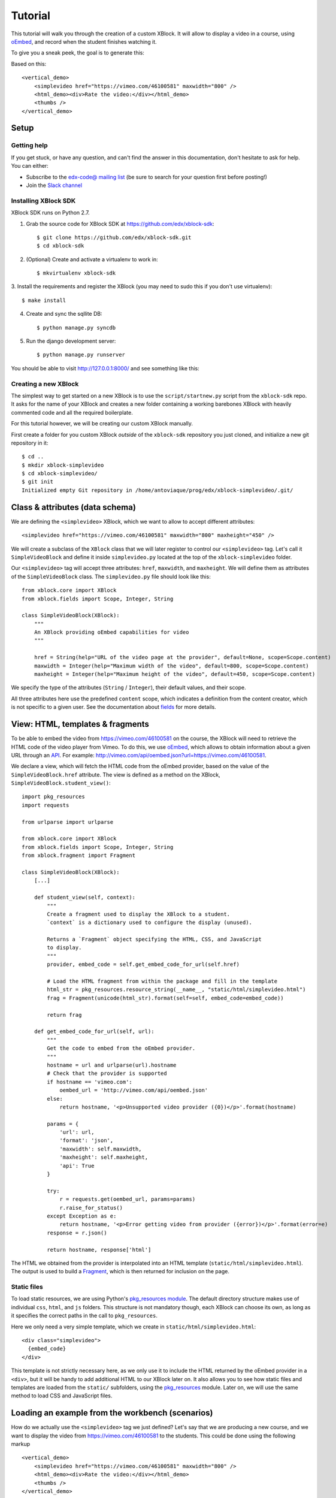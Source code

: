 ========
Tutorial
========

This tutorial will walk you through the creation of a custom XBlock. It will allow to display a
video in a course, using `oEmbed <http://oembed.com/>`_, and record when the student finishes
watching it.

To give you a sneak peek, the goal is to generate this:

.. image:: images/simplevideo_finished.png

Based on this: ::

    <vertical_demo>
        <simplevideo href="https://vimeo.com/46100581" maxwidth="800" />
        <html_demo><div>Rate the video:</div></html_demo>
        <thumbs />
    </vertical_demo>

Setup
=====

Getting help
------------

If you get stuck, or have any question, and can't find the answer in this documentation, don't
hesitate to ask for help. You can either:

* Subscribe to the `edx-code@ mailing list <https://groups.google.com/forum/#!forum/edx-code>`_
  (be sure to search for your question first before posting!)
* Join the `Slack channel <https://open.edx.org/blog/open-edx-slack>`_

Installing XBlock SDK
---------------------

XBlock SDK runs on Python 2.7.

1. Grab the source code for XBlock SDK at https://github.com/edx/xblock-sdk: ::

    $ git clone https://github.com/edx/xblock-sdk.git
    $ cd xblock-sdk

2. (Optional) Create and activate a virtualenv to work in: ::

    $ mkvirtualenv xblock-sdk

3. Install the requirements and register the XBlock (you may need to
sudo this if you don't use virtualenv): ::

    $ make install

4. Create and sync the sqllite DB: ::

    $ python manage.py syncdb

5. Run the django development server: ::

    $ python manage.py runserver

You should be able to visit http://127.0.0.1:8000/ and see something
like this:

.. image:: images/workbench_home.png

Creating a new XBlock
---------------------

The simplest way to get started on a new XBlock is to use the ``script/startnew.py`` script from the
``xblock-sdk`` repo. It asks for the name of your XBlock and creates a new folder containing a
working barebones XBlock with heavily commented code and all the required boilerplate.

For this tutorial however, we will be creating our custom XBlock manually.

First create a folder for you custom XBlock *outside* of the ``xblock-sdk`` repository you just
cloned, and initialize a new git repository in it: ::

    $ cd ..
    $ mkdir xblock-simplevideo
    $ cd xblock-simplevideo/
    $ git init
    Initialized empty Git repository in /home/antoviaque/prog/edx/xblock-simplevideo/.git/

Class & attributes (data schema)
================================

We are defining the ``<simplevideo>`` XBlock, which we want to allow to accept different
attributes: ::

    <simplevideo href="https://vimeo.com/46100581" maxwidth="800" maxheight="450" />

We will create a subclass of the ``XBlock`` class that we will later register to control our
``<simplevideo>`` tag. Let's call it ``SimpleVideoBlock`` and define it inside
``simplevideo.py`` located at the top of the ``xblock-simplevideo`` folder.

Our ``<simplevideo>`` tag will accept three attributes: ``href``, ``maxwidth``, and
``maxheight``. We will define them as attributes of the ``SimpleVideoBlock`` class. The
``simplevideo.py`` file should look like this: ::

    from xblock.core import XBlock
    from xblock.fields import Scope, Integer, String

    class SimpleVideoBlock(XBlock):
        """
        An XBlock providing oEmbed capabilities for video
        """

        href = String(help="URL of the video page at the provider", default=None, scope=Scope.content)
        maxwidth = Integer(help="Maximum width of the video", default=800, scope=Scope.content)
        maxheight = Integer(help="Maximum height of the video", default=450, scope=Scope.content)

We specify the type of the attributes (``String`` / ``Integer``), their default values, and their
scope.

All three attributes here use the predefined ``content`` scope, which indicates a definition from
the content creator, which is not specific to a given user. See the documentation about `fields
<guide/xblock.html#fields>`_ for more details.

View: HTML, templates & fragments
=================================

To be able to embed the video from https://vimeo.com/46100581 on the course, the XBlock will need to
retrieve the HTML code of the video player from Vimeo. To do this, we use `oEmbed
<http://oembed.com/>`_, which allows to obtain information about a given URL through an `API
<https://developer.vimeo.com/apis/oembed>`_. For example:
http://vimeo.com/api/oembed.json?url=https://vimeo.com/46100581.

We declare a view, which will fetch the HTML code from the oEmbed provider, based on the value of
the ``SimpleVideoBlock.href`` attribute. The view is defined as a method on the XBlock,
``SimpleVideoBlock.student_view()``: ::

    import pkg_resources
    import requests

    from urlparse import urlparse

    from xblock.core import XBlock
    from xblock.fields import Scope, Integer, String
    from xblock.fragment import Fragment

    class SimpleVideoBlock(XBlock):
        [...]

        def student_view(self, context):
            """
            Create a fragment used to display the XBlock to a student.
            `context` is a dictionary used to configure the display (unused).

            Returns a `Fragment` object specifying the HTML, CSS, and JavaScript
            to display.
            """
            provider, embed_code = self.get_embed_code_for_url(self.href)

            # Load the HTML fragment from within the package and fill in the template
            html_str = pkg_resources.resource_string(__name__, "static/html/simplevideo.html")
            frag = Fragment(unicode(html_str).format(self=self, embed_code=embed_code))

            return frag

        def get_embed_code_for_url(self, url):
            """
            Get the code to embed from the oEmbed provider.
            """
            hostname = url and urlparse(url).hostname
            # Check that the provider is supported
            if hostname == 'vimeo.com':
                oembed_url = 'http://vimeo.com/api/oembed.json'
            else:
                return hostname, '<p>Unsupported video provider ({0})</p>'.format(hostname)

            params = {
                'url': url,
                'format': 'json',
                'maxwidth': self.maxwidth,
                'maxheight': self.maxheight,
                'api': True
            }

            try:
                r = requests.get(oembed_url, params=params)
                r.raise_for_status()
            except Exception as e:
                return hostname, '<p>Error getting video from provider ({error})</p>'.format(error=e)
            response = r.json()

            return hostname, response['html']

The HTML we obtained from the provider is interpolated into an HTML template
(``static/html/simplevideo.html``). The output is used to build a `Fragment <guide/fragment.html>`_,
which is then returned for inclusion on the page.

Static files
------------

To load static resources, we are using Python's `pkg_resources module
<http://pythonhosted.org/distribute/pkg_resources.html>`_. The default directory structure makes use
of individual ``css``, ``html``, and ``js`` folders. This structure is not mandatory though, each
XBlock can choose its own, as long as it specifies the correct paths in the call to
``pkg_resources``.

Here we only need a very simple template, which we create in ``static/html/simplevideo.html``: ::

    <div class="simplevideo">
      {embed_code}
    </div>

This template is not strictly necessary here, as we only use it to include the HTML returned by the
oEmbed provider in a ``<div>``, but it will be handy to add additional HTML to our XBlock later
on. It also allows you to see how static files and templates are loaded from the
``static/`` subfolders, using the `pkg_resources
<http://pythonhosted.org/distribute/pkg_resources.html>`_ module. Later on, we will use the same
method to load CSS and JavaScript files.

Loading an example from the workbench (scenarios)
=================================================

How do we actually use the ``<simplevideo>`` tag we just defined? Let's say that we are producing a
new course, and we want to display the video from https://vimeo.com/46100581 to the students. This
could be done using the following markup ::

    <vertical_demo>
        <simplevideo href="https://vimeo.com/46100581" maxwidth="800" />
        <html_demo><div>Rate the video:</div></html_demo>
        <thumbs />
    </vertical_demo>

This is how courses are built - such markup constitute the basic static building block for course
content. The instructor combines different XBlocks like this, to eventually have the whole course
described in a XBlock document tree.

Here, we display three elements, aligned vertically using the ``<vertical_demo>`` XBlock. First
there is our video, using the ``<simplevideo>`` tag, then an HTML ``<div>`` tag, and then a
``<thumbs>`` XBlock, to let the students rate the video by clicking on thumbs (up/down).

Where this markup would be specified is actually independent from XBlock - the instantiation of
XBlocks and the call of block methods/views is performed by a *runtime*. However, the workbench
provides a quick way to load a set of "usages" (individual instances of XBlocks) in a scenario. To
define a scenario for the workbench, add the following method to the ``SimpleVideoBlock`` class: ::

    @staticmethod
    def workbench_scenarios():
        """A canned scenario for display in the workbench."""
        return [
            ("simple video",
            """
            <vertical_demo>
                <simplevideo href="https://vimeo.com/46100581" maxwidth="800" />
                <html_demo><div>Rate the video:</div></html_demo>
                <thumbs />
            </vertical_demo>
            """)
        ]

The attributes, like ``href``, are mapped to attributes of the XBlock class and automatically
initialized to the provided value. It allows you to specify which video should be displayed in this
particular scenario.

Registering an XBlock (entry point)
===================================

XBlocks are loaded dynamically as plugins, using the `entry_points mechanism of setuptools
<http://pythonhosted.org/distribute/setuptools.html#dynamic-discovery-of-services-and-plugins>`_. XBlocks
are registered by looking up entry points with the name ``xblock.v1``. The workbench will call the
``workbench_scenarios()`` method on each registered XBlock, to populate the list of scenarios
displayed on its homepage.

Create the following ``setup.py`` file at the root of the ``xblock-simplevideo`` folder: ::

    from setuptools import setup

    setup(
        name='xblock-simplevideo',
        version='0.1',
        description='SimpleVideo XBlock Tutorial Sample',
        py_modules=['simplevideo'],
        install_requires=['XBlock'],
        entry_points={
            'xblock.v1': [
                'simplevideo = simplevideo:SimpleVideoBlock',
            ]
        }
    )

Then create the file ``requirements.txt`` to allow to register the package, as well as automatically
install other dependencies such as the ``requests`` module we use to query the oEmbed provider: ::

    requests
    -e .

The ``-e .`` option tells to always use the latest files from the development directory, instead of
packaging the files when you run the command.

Then run ``pip`` to register the ``xblock-simplevideo`` package and allow XBlock to find the entry
point. If you installed ``xblock-sdk`` into a virtual environment, you need to run ``pip`` in the
same virtual environment. ::

    $ pip install -r requirements.txt

Now (re)start the workbench server: ::

    $ cd ../xblock-sdk
    $ python manage.py runserver

You should see the new *"simple video"* scenario appearing in the list from http://localhost:8000/
(highlighted in yellow on the screenshot):

.. image:: images/workbench_home_simplevideo.png

When you click it, you should see the video appearing, along with the thumb block to rate the video:

.. image:: images/simplevideo_scenario1.png

Adding CSS styling
==================

Let's say we want to add a small margin above and below every video. We'll do this with CSS. Create
the file ``static/css/simplevideo.css`` and put the following code in it: ::

    .simplevideo {
        margin: 20px 0;
    }

Then edit the ``SimpleVideoBlock.student_view()`` method: ::

    class SimpleVideoBlock(XBlock):
        [...]

        def student_view(self, context):
            [...]
            provider, embed_code = self.get_embed_code_for_url(self.href)

            # Load the HTML fragment from within the package and fill in the template
            html_str = pkg_resources.resource_string(__name__, "static/html/simplevideo.html")
            frag = Fragment(unicode(html_str).format(self=self, embed_code=embed_code))

            # Load CSS
            css_str = pkg_resources.resource_string(__name__, "static/css/simplevideo.css")
            frag.add_css(unicode(css_str))

            return frag

Reload http://localhost:8000/scenario/simplevideo.0/. Tada! You should now see bigger margins on the
top & bottom of the video.

JavaScript & Ajax calls
=======================

Now, something fancier. We want to keep track of whether a student has finished watching the video -
and if he did, how many times. We'll use JavaScript to make an Ajax call to the server when the
video is finished. For this, we load both Vimeo's JavaScript API library (`Froogaloop
<https://github.com/vimeo/player-api/tree/master/javascript>`_), as well as our own JavaScript file,
``static/js/simplevideo.js``: ::

    class SimpleVideoBlock(XBlock):
        [...]
        def student_view(self, context):
            [...]
            # Load CSS
            css_str = pkg_resources.resource_string(__name__, "static/css/simplevideo.css")
            frag.add_css(unicode(css_str))

            # Load JS
            if provider == 'vimeo.com':
                # Load the Froogaloop library from vimeo CDN.
                frag.add_javascript_url("//f.vimeocdn.com/js/froogaloop2.min.js")
                js_str = pkg_resources.resource_string(__name__, "static/js/simplevideo.js")
                frag.add_javascript(unicode(js_str))
                frag.initialize_js('SimpleVideoBlock')

            return frag

Update the template we created before to display the number of times the student has finished
watching the video: ::

    <div class="simplevideo">
      {embed_code}
      <div class="status">Watched <span class="watched-count">{self.watched_count}</span> time(s).
    </div>

Create the ``static/js/simplevideo.js`` file: ::

    function SimpleVideoBlock(runtime, element) {
        var iframe = $('.simplevideo iframe'),
            player = $f(iframe[0]),
            watched_status = $('.simplevideo .status .watched-count');

        function on_finish(id) {
            $.ajax({
                type: "POST",
                url: runtime.handlerUrl(element, 'mark_as_watched'),
                data: JSON.stringify({watched: true}),
                success: function(result) {
                    watched_status.text(result.watched_count);
                }
            });
        }

        player.addEvent('ready', function() {
            player.addEvent('finish', on_finish);
        });
    }

Here we:

* Locate the ``iframe``,
* Pass it to the Froogaloop library to get the ``player`` object,
* Capture ``finish`` events from the ``player`` once it is ready,
* Make an Ajax call to the ``SimpleVideoBlock.mark_as_watched()`` method when it is fired (we obtain
  the URL for the Ajax call through the ``runtime.handlerUrl()`` method)

Also notice that:

* The ``SimpleVideoBlock.mark_as_watched()`` method gets the data passed to the Ajax call,
  deserialized.
* The ``success()`` callback is passed the return value from the ``mark_as_watched()`` method.
* The ``watched_count`` attribute from the returned result is used to update a new field,
  ``$('.simplevideo .status .watched-count')``.

And finally, add the ``mark_as_watched()`` method to the XBlock, along with a new ``watched_count``
attribute, which will store the number of times the user has completed watching the video: ::

    class SimpleVideoBlock(XBlock):
        [...]
        watched_count = Integer(help="The number of times the student watched the video", default=0, scope=Scope.user_state)
        [...]

        @XBlock.json_handler
        def mark_as_watched(self, data, suffix=''):
            """
            Called upon completion of the video.
            """
            if data.get('watched'):
                self.watched_count += 1

            return {'watched_count': self.watched_count}

You should now be seeing something like this after you watch the video a couple of times:

.. image:: images/simplevideo_finished.png

Deploying to edx-platform
=========================

To use the ``SimpleVideoBlock`` in the Studio and LMS, there are three things you need to do:

1. Make sure the ``ALLOW_ALL_ADVANCED_COMPONENTS`` feature flag is set to ``True``;
2. Install ``xblock-simplevideo`` into the virtual environment you are running the studio from;
3. In the Studio, got to `Settings -> Advanced Settings` and add ``"simplevideo"`` to
   the ``advanced_modules`` list.

Assuming you are running edX from the devstack, this is how you can do this:

1. ``ALLOW_ALL_ADVANCED_COMPONENTS`` is set to ``True`` by default in the devstack environment,
   so this part is already taken care of.

2. The easiest way to do this is to make your local folder containing the simplevideo code
   available to the devstack machine. You can do that by adding the following line to your
   ``Vagrantfile`` and restarting the machine: ::

    config.vm.synced_folder "/path/to/xblock-simplevideo", "/edx/xblock-simplevideo", create: true, nfs: true

   Then SSH into the devstack machine and install ``xblock-simplevideo`` to the edxapp
   environment using ``pip``: ::

    $ sudo su edxapp
    $ cd /edx/xblock-simplevideo
    $ pip install -r requirements.txt

3. Restart the Studio, navigate to `Settings -> Advanced Settings` in your course,
   and set the ``advanced_modules`` field to ``["simplevideo"]``.

You should now be able to see an "advanced" button under "Add New Component" when you are
editing a unit. If you click the button, you will be able to add the "simplevideo" XBlock
to your course.

.. image:: images/simplevideo_studio.png

At this point, the block is unusable because there is no way to set the ``href``, ``maxwidth``,
and ``maxheight`` attributes. We need to implement the studio view to be able to set the
attributes through the Studio UI.

The Studio view
===============

To implement the edit UI, we need add the ``studio_view`` method to the ``SimpleVideoBlock``
class: ::

    def studio_view(self, context):
        """
        Create a fragment used to display the edit view in the Studio.
        """
        html_str = pkg_resources.resource_string(__name__, "static/html/simplevideo_edit.html")
        href = self.href or ''
        frag = Fragment(unicode(html_str).format(href=href, maxwidth=self.maxwidth, maxheight=self.maxheight))

        return frag

The ``studio_view`` method looks similar to the ``student_view`` method. It constructs a fragment
from a static template. The ``static/html/simplevideo_edit.html`` template contains the form the is
displayed to the user when editing the block in the Studio: ::

    <div class="wrapper-comp-settings is-active editor-with-buttons" id="settings-tab">
      <ul class="list-input settings-list">
        <li class="field comp-setting-entry is-set">
          <div class="wrapper-comp-setting">
            <label class="label setting-label" for="href">Video URL</label>
            <input class="input setting-input" name="href" id="href" value="{href}" type="text" />
          </div>
          <span class="tip setting-help">Example: https://vimeo.com/46100581</span>
        </li>
        <li class="field comp-setting-entry is-set">
          <div class="wrapper-comp-setting">
            <label class="label setting-label" for="maxwidth">Max Width</label>
            <input class="input setting-input" name="maxwidth" id="maxwidth" value="{maxwidth}" type="text" />
          </div>
          <span class="tip setting-help">Maximum width of the video player.</span>
        </li>
        <li class="field comp-setting-entry is-set">
          <div class="wrapper-comp-setting">
            <label class="label setting-label" for="maxheight">Max Height</label>
            <input class="input setting-input" name="maxheight" id="maxheight" value="{maxheight}" type="text" />
          </div>
          <span class="tip setting-help">Maximum height of the video player.</span>
        </li>
      </ul>
      <div class="xblock-actions">
        <ul>
          <li class="action-item">
            <a href="#" class="button action-primary save-button">Save</a>
          </li>
          <li class="action-item">
            <a href="#" class="button cancel-button">Cancel</a>
          </li>
        </ul>
      </div>
    </div>

We used some common Studio CSS classes to style the form so that it looks consistent
with the rest of the Studio.

At this point you should be able to see the form when clicking the "edit" button
on the simplevideo block.

.. image:: images/simplevideo_studio_edit.png

The "Save" button doesn't do anything yet. In order to get it to actually save the
attributes, we need to add another JSON handler function to the ``SimpleVideoBlock``
class and add some JavaScript to wire it up.

Let's call the JSON handler ``studio_submit``. It simply sets the attributes to the values
it receives in the POST request. It would be good to have some validation logic in
place, but we'll keep it simple for the tutorial: ::

    @XBlock.json_handler
    def studio_submit(self, data, suffix=''):
        """
        Called when submitting the form in Studio.
        """
        self.href = data.get('href')
        self.maxwidth = data.get('maxwidth')
        self.maxheight = data.get('maxheight')

        return {'result': 'success'}

The ``static/js/simplevideo_edit.js`` JavaScript file should look like this: ::


    function SimpleVideoEditBlock(runtime, element) {
      $(element).find('.save-button').bind('click', function() {
        var handlerUrl = runtime.handlerUrl(element, 'studio_submit');
        var data = {
          href: $(element).find('input[name=href]').val(),
          maxwidth: $(element).find('input[name=maxwidth]').val(),
          maxheight: $(element).find('input[name=maxheight]').val()
        };
        runtime.notify('save', {state: 'start'});
        $.post(handlerUrl, JSON.stringify(data)).done(function(response) {
          runtime.notify('save', {state: 'end'});
        });
      });

      $(element).find('.cancel-button').bind('click', function() {
        runtime.notify('cancel', {});
      });
    }

We attach a click listener that POSTs the attribute values to our JSON handler
when clicking the "Save" button. Just before POSTing the data, we call
``runtime.notify('save', {state: 'start'})``, and then call the same function again with
``{state: 'end'}`` when the requests completes. The first invocation closes the modal window with
the form and displays a "Saving..." message in the Studio. The second invocation hides the message
and reloads the block view.

We also attach a click listener to the cancel button, which calls ``runtime.notify('cancel', {})``
which causes the modal window with the form to close.

We need to add the JavaScript to the fragment that is returned from the `studio_view` method: ::

    def studio_view(self, context):
        """
        Create a fragment used to display the edit view in the Studio.
        """
        html_str = pkg_resources.resource_string(__name__, "static/html/simplevideo_edit.html")
        href = self.href or ''
        frag = Fragment(unicode(html_str).format(href=href, maxwidth=self.maxwidth, maxheight=self.maxheight))

        js_str = pkg_resources.resource_string(__name__, "static/js/simplevideo_edit.js")
        frag.add_javascript(unicode(js_str))
        frag.initialize_js('SimpleVideoEditBlock')

        return frag

The simplevideo block is now fully functional.

Source repository
=================

A repository containing the code from this tutorial can be found at
https://github.com/open-craft/xblock-simplevideo.

